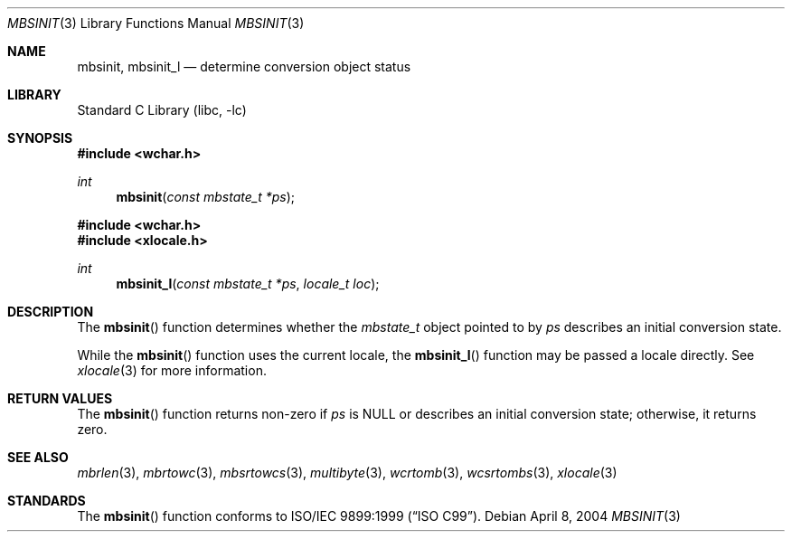 .\" Copyright (c) 2002-2004 Tim J. Robbins
.\" All rights reserved.
.\"
.\" Redistribution and use in source and binary forms, with or without
.\" modification, are permitted provided that the following conditions
.\" are met:
.\" 1. Redistributions of source code must retain the above copyright
.\"    notice, this list of conditions and the following disclaimer.
.\" 2. Redistributions in binary form must reproduce the above copyright
.\"    notice, this list of conditions and the following disclaimer in the
.\"    documentation and/or other materials provided with the distribution.
.\"
.\" THIS SOFTWARE IS PROVIDED BY THE AUTHOR AND CONTRIBUTORS ``AS IS'' AND
.\" ANY EXPRESS OR IMPLIED WARRANTIES, INCLUDING, BUT NOT LIMITED TO, THE
.\" IMPLIED WARRANTIES OF MERCHANTABILITY AND FITNESS FOR A PARTICULAR PURPOSE
.\" ARE DISCLAIMED.  IN NO EVENT SHALL THE AUTHOR OR CONTRIBUTORS BE LIABLE
.\" FOR ANY DIRECT, INDIRECT, INCIDENTAL, SPECIAL, EXEMPLARY, OR CONSEQUENTIAL
.\" DAMAGES (INCLUDING, BUT NOT LIMITED TO, PROCUREMENT OF SUBSTITUTE GOODS
.\" OR SERVICES; LOSS OF USE, DATA, OR PROFITS; OR BUSINESS INTERRUPTION)
.\" HOWEVER CAUSED AND ON ANY THEORY OF LIABILITY, WHETHER IN CONTRACT, STRICT
.\" LIABILITY, OR TORT (INCLUDING NEGLIGENCE OR OTHERWISE) ARISING IN ANY WAY
.\" OUT OF THE USE OF THIS SOFTWARE, EVEN IF ADVISED OF THE POSSIBILITY OF
.\" SUCH DAMAGE.
.\"
.\" $FreeBSD: src/lib/libc/locale/mbsinit.3,v 1.3 2004/04/08 09:59:02 tjr Exp $
.\"
.Dd April 8, 2004
.Dt MBSINIT 3
.Os
.Sh NAME
.Nm mbsinit ,
.Nm mbsinit_l
.Nd "determine conversion object status"
.Sh LIBRARY
.Lb libc
.Sh SYNOPSIS
.In wchar.h
.Ft int
.Fn mbsinit "const mbstate_t *ps"
.In wchar.h
.In xlocale.h
.Ft int
.Fn mbsinit_l "const mbstate_t *ps" "locale_t loc"
.Sh DESCRIPTION
The
.Fn mbsinit
function determines whether the
.Vt mbstate_t
object pointed to by
.Fa ps
describes an initial conversion state.
.Pp
While the
.Fn mbsinit
function uses the current locale, the
.Fn mbsinit_l
function may be passed a locale directly. See
.Xr xlocale 3
for more information.
.Sh RETURN VALUES
The
.Fn mbsinit
function returns non-zero if
.Fa ps
is
.Dv NULL
or describes an initial conversion state;
otherwise, it returns zero.
.Sh SEE ALSO
.Xr mbrlen 3 ,
.Xr mbrtowc 3 ,
.Xr mbsrtowcs 3 ,
.Xr multibyte 3 ,
.Xr wcrtomb 3 ,
.Xr wcsrtombs 3 ,
.Xr xlocale 3
.Sh STANDARDS
The
.Fn mbsinit
function conforms to
.St -isoC-99 .
